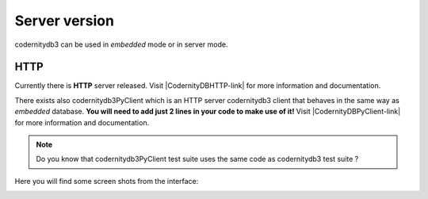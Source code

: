 .. _server:


==============
Server version
==============

codernitydb3 can be used in *embedded* mode or in server mode.


HTTP
-----

Currently there is **HTTP** server released. Visit |CodernityDBHTTP-link| for more information and documentation.

There exists also codernitydb3PyClient which is an HTTP server
codernitydb3 client that behaves in the same way as *embedded*
database. **You will need to add just 2 lines in your code to make use of it!** Visit |CodernityDBPyClient-link| for more information and documentation.


.. note::
    Do you know that codernitydb3PyClient test suite uses the same code
    as codernitydb3 test suite ?


Here you will find some screen shots from the interface:

.. image:: codernitydb3_HTTP_new_doc.png
.. image:: codernitydb3_HTTP_index_overview.png
.. image:: codernitydb3_HTTP_id_all.png



.. _http_server_doc: http://labs.codernity.com/codernitydb-http
.. _codernity_db_py_client: http://labs.codernity.com/codernitydb-pyclient
